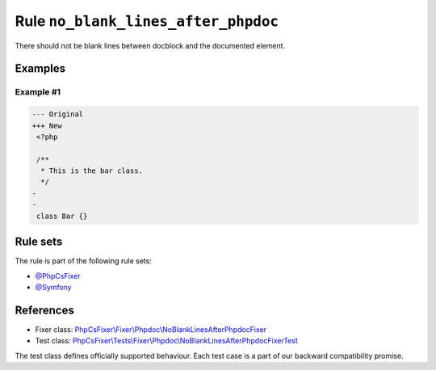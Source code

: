 ====================================
Rule ``no_blank_lines_after_phpdoc``
====================================

There should not be blank lines between docblock and the documented element.

Examples
--------

Example #1
~~~~~~~~~~

.. code-block:: diff

   --- Original
   +++ New
    <?php

    /**
     * This is the bar class.
     */
   -
   -
    class Bar {}

Rule sets
---------

The rule is part of the following rule sets:

- `@PhpCsFixer <./../../ruleSets/PhpCsFixer.rst>`_
- `@Symfony <./../../ruleSets/Symfony.rst>`_

References
----------

- Fixer class: `PhpCsFixer\\Fixer\\Phpdoc\\NoBlankLinesAfterPhpdocFixer <./../../../src/Fixer/Phpdoc/NoBlankLinesAfterPhpdocFixer.php>`_
- Test class: `PhpCsFixer\\Tests\\Fixer\\Phpdoc\\NoBlankLinesAfterPhpdocFixerTest <./../../../tests/Fixer/Phpdoc/NoBlankLinesAfterPhpdocFixerTest.php>`_

The test class defines officially supported behaviour. Each test case is a part of our backward compatibility promise.
